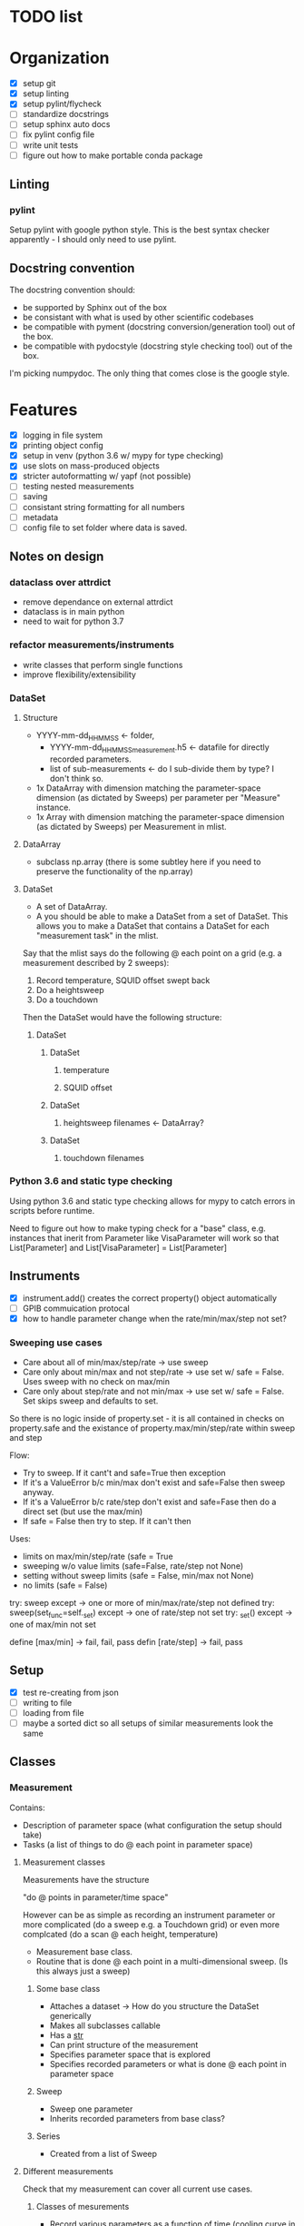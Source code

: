 #+STARTUP:
* TODO list
* Organization
- [X] setup git
- [X] setup linting
- [X] setup pylint/flycheck
- [ ] standardize docstrings
- [ ] setup sphinx auto docs
- [ ] fix pylint config file
- [ ] write unit tests
- [ ] figure out how to make portable conda package
** Linting
*** pylint
Setup pylint with google python style. This is the best syntax checker apparently - I should only need to use pylint.
** Docstring convention
The docstring convention should:
- be supported by Sphinx out of the box
- be consistant with what is used by other scientific codebases
- be compatible with pyment (docstring conversion/generation tool) out of the box.
- be compatible with pydocstyle (docstring style checking tool) out of the box.
I'm picking numpydoc. The only thing that comes close is the google style.
* Features
- [X] logging in file system
- [X] printing object config
- [X] setup in venv (python 3.6 w/ mypy for type checking)
- [X] use slots on mass-produced objects
- [X] stricter autoformatting w/ yapf (not possible)
- [ ] testing nested measurements 
- [ ] saving
- [ ] consistant string formatting for all numbers
- [ ] metadata
- [ ] config file to set folder where data is saved.
** Notes on design
*** dataclass over attrdict
- remove dependance on external attrdict
- dataclass is in main python
- need to wait for python 3.7
*** refactor measurements/instruments
- write classes that perform single functions
- improve flexibility/extensibility
*** DataSet
**** Structure
- YYYY-mm-dd_HHMMSS <- folder, 
  - YYYY-mm-dd_HHMMSS_measurement.h5 <- datafile for directly recorded parameters. 
  - list of sub-measurements <- do I sub-divide them by type? I don't think so.
- 1x DataArray with dimension matching the parameter-space dimension (as dictated by Sweeps) per parameter per "Measure" instance.
- 1x Array with dimension matching the parameter-space dimension (as dictated by Sweeps) per Measurement in mlist.
**** DataArray
- subclass np.array (there is some subtley here if you need to preserve the functionality of the np.array)
**** DataSet 
- A set of DataArray.
- A you should be able to make a DataSet from a set of DataSet. This allows you to make a DataSet that contains a DataSet for each "measurement task" in the mlist.
Say that the mlist says do the following @ each point on a grid (e.g. a measurement described by 2 sweeps):
1. Record temperature, SQUID offset swept back
2. Do a heightsweep
3. Do a touchdown
Then the DataSet would have the following structure:
***** DataSet
****** DataSet
******* temperature
******* SQUID offset
****** DataSet
******* heightsweep filenames <- DataArray?
****** DataSet
******* touchdown filenames
*** Python 3.6 and static type checking
Using python 3.6 and static type checking allows for mypy to catch errors in scripts before runtime.

Need to figure out how to make typing check for a "base" class, e.g. instances that inerit from Parameter like VisaParameter will work so that List[Parameter] and List[VisaParameter] = List[Parameter]
** Instruments
- [X] instrument.add() creates the correct property() object automatically
- [ ] GPIB commuication protocal
- [X] how to handle parameter change when the rate/min/max/step not set?
*** Sweeping use cases
- Care about all of min/max/step/rate -> use sweep
- Care only about min/max and not step/rate -> use set w/ safe = False. Uses sweep with no check on max/min
- Care only about step/rate and not min/max -> use set w/ safe = False. Set skips sweep and defaults to set.

So there is no logic inside of property.set - it is all contained in checks on property.safe and the existance of property.max/min/step/rate within sweep and step

Flow:
- Try to sweep. If it cant't and safe=True then exception
- If it's a ValueError b/c min/max don't exist and safe=False then sweep anyway.
- If it's a ValueError b/c rate/step don't exist and safe=Fase then do a direct set (but use the max/min)
- If safe = False then try to step. If it can't then 

Uses:
- limits on max/min/step/rate (safe = True
- sweeping w/o value limits (safe=False, rate/step not None)
- setting without sweep limits (safe = False, min/max not None)
- no limits (safe = False)

try: sweep
except -> one or more of min/max/rate/step not defined
try: sweep(set_func=self._set)
except -> one of rate/step not set
try: _set()
except -> one of max/min not set

define [max/min] -> fail, fail, pass
defin [rate/step] -> fail, pass
** Setup
- [X] test re-creating from json
- [ ] writing to file
- [ ] loading from file
- [ ] maybe a sorted dict so all setups of similar measurements look the same
** Classes 
*** Measurement
Contains:
- Description of parameter space (what configuration the setup should take) 
- Tasks (a list of things to do @ each point in parameter space)
**** Measurement classes
Measurements have the structure 

"do <<something>> @ points in parameter/time space"

However <<something>> can be as simple as recording an instrument parameter or more complicated (do a sweep e.g. a Touchdown grid) or even more complcated (do a scan @ each height, temperature)
- Measurement base class.
- Routine that is done @ each point in a multi-dimensional sweep. (Is this always just a sweep)
***** Some base class
- Attaches a dataset -> How do you structure the DataSet generically
- Makes all subclasses callable
- Has a __str__
- Can print structure of the measurement
- Specifies parameter space that is explored
- Specifies recorded parameters or what is done @ each point in parameter space
***** Sweep
- Sweep one parameter
- Inherits recorded parameters from base class?
***** Series
- Created from a list of Sweep
**** Different measurements
Check that my measurement can cover all current use cases.
***** Classes of mesurements
- Record various parameters as a function of time (cooling curve in transport)
- Record parameters as a function of
****** Sweep
Sweep a single parameter and monitor n different parameters @ each point in the sweep.
****** 2D Sweep (Series)
Sweep m different parameters and monitor n different parameters @ each point in the sweep.
****** Time Series
Monitor n different parameters as a function of time. Used for spectra and cooling curves
****** Series
Do a sweep (or Series) @ different settings.
***** List of "Procedures"
And the new class that they can be subclassed from. The idea is that can simply define Sweeps in terms of what you are tuning and what you are monioring:
- Touchdown (Sweep)
- Plane (Series) -> Series of Touchdown
- Linecut (Sweep) 
- Scan (Series) -> Series of Linecut  
- Heightsweep (Sweep)
- IV curves (Sweep)
- Modulation plots (Series) -> Series of IV
- FC plots (Series)
- Spectrum (Time Series)
- Cooling curve (Time Series)
- Magnetotransport (Series) -> Series of IV
Since the single-parameter sweep is a special case of a multi-parameter sweep, my approach is to use a Sweep as something that describes tuning an external knob. You construct a measurement by combining Sweeps (even a single sweep) with a Getter or Measure that tells you what to do at each point in the sweep.

Time measurements don't naturally fall into this system. I should probably make a separate MeasureTime class.
**** Extensible measurements
***** Using Getter class
Allows you to add/remove recorded parameters w/ a 1-liner. Modify recorded attributes on the fly instead of modifying the source of the Procedure.
*** Sweep
Describes adjusting a single parameter. Contains:
- The parameter that is adjusted
- What values the parameter can take
Generates:
- A set of "callables" can set the equipment to the specified configurations.
** Metaclases
A property is a /class/ attribute (by definition). So if we want the same
